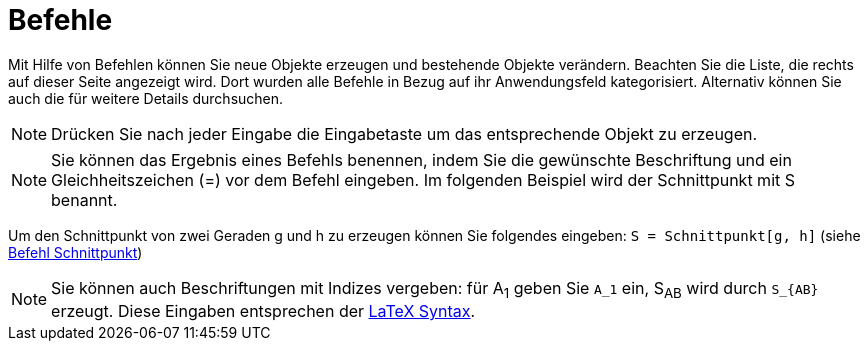 = Befehle
:page-en: Commands
ifdef::env-github[:imagesdir: /de/modules/ROOT/assets/images]

Mit Hilfe von Befehlen können Sie neue Objekte erzeugen und bestehende Objekte verändern. Beachten Sie die Liste, die
rechts auf dieser Seite angezeigt wird. Dort wurden alle Befehle in Bezug auf ihr Anwendungsfeld kategorisiert.
Alternativ können Sie auch die für weitere Details durchsuchen.

[NOTE]
====

Drücken Sie nach jeder Eingabe die Eingabetaste um das entsprechende Objekt zu erzeugen.

====

[NOTE]
====

Sie können das Ergebnis eines Befehls benennen, indem Sie die gewünschte Beschriftung und ein Gleichheitszeichen (=) vor
dem Befehl eingeben. Im folgenden Beispiel wird der Schnittpunkt mit S benannt.

====

[EXAMPLE]
====

Um den Schnittpunkt von zwei Geraden g und h zu erzeugen können Sie folgendes eingeben: `++S = Schnittpunkt[g, h]++`
(siehe xref:/commands/Schnittpunkt.adoc[Befehl Schnittpunkt])

====

[NOTE]
====

Sie können auch Beschriftungen mit Indizes vergeben: für A~1~ geben Sie `++A_1++` ein, S~AB~ wird durch `++S_{AB}++`
erzeugt. Diese Eingaben entsprechen der xref:/LaTeX.adoc[LaTeX Syntax].

====
